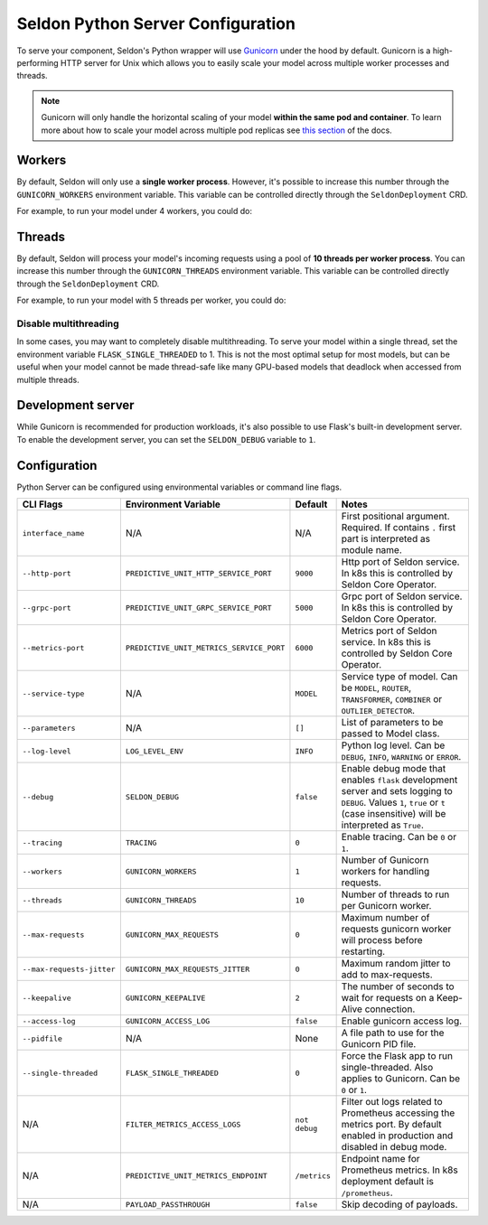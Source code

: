 Seldon Python Server Configuration
==================================

To serve your component, Seldon's Python wrapper will use
`Gunicorn <https://gunicorn.org/>`__ under the hood by default. Gunicorn
is a high-performing HTTP server for Unix which allows you to easily
scale your model across multiple worker processes and threads.

.. Note:: 
  Gunicorn will only handle the horizontal scaling of your model
  **within the same pod and container**. To learn more about how to scale
  your model across multiple pod replicas see
  `this section <../graph/scaling>`_ of the docs.

Workers
-------

By default, Seldon will only use a **single worker process**. However,
it's possible to increase this number through the ``GUNICORN_WORKERS``
environment variable. This variable can be controlled directly through
the ``SeldonDeployment`` CRD.

For example, to run your model under 4 workers, you could do:

.. code:: yaml
    :emphasize-lines: 14-15

    apiVersion: machinelearning.seldon.io/v1
    kind: SeldonDeployment
    metadata:
      name: gunicorn
    spec:
      name: worker
      predictors:
      - componentSpecs:
        - spec:
            containers:
            - image: seldonio/mock_classifier:1.0
              name: classifier
              env:
              - name: GUNICORN_WORKERS
                value: '4'
            terminationGracePeriodSeconds: 1
        graph:
          children: []
          endpoint:
            type: REST
          name: classifier
          type: MODEL
        labels:
          version: v1
        name: example
        replicas: 1

Threads
-------

By default, Seldon will process your model's incoming requests using a
pool of **10 threads per worker process**. You can increase this number
through the ``GUNICORN_THREADS`` environment variable. This variable can
be controlled directly through the ``SeldonDeployment`` CRD.

For example, to run your model with 5 threads per worker, you could do:

.. code:: yaml
    :emphasize-lines: 14-15


    apiVersion: machinelearning.seldon.io/v1
    kind: SeldonDeployment
    metadata:
      name: gunicorn
    spec:
      name: worker
      predictors:
      - componentSpecs:
        - spec:
            containers:
            - image: seldonio/mock_classifier:1.0
              name: classifier
              env:
              - name: GUNICORN_THREADS
                value: '5'
            terminationGracePeriodSeconds: 1
        graph:
          children: []
          endpoint:
            type: REST
          name: classifier
          type: MODEL
        labels:
          version: v1
        name: example
        replicas: 1

Disable multithreading
~~~~~~~~~~~~~~~~~~~~~~

In some cases, you may want to completely disable multithreading. To
serve your model within a single thread, set the environment variable
``FLASK_SINGLE_THREADED`` to 1. This is not the most optimal setup for
most models, but can be useful when your model cannot be made
thread-safe like many GPU-based models that deadlock when accessed from
multiple threads.

.. code:: yaml
    :emphasize-lines: 14-15

    apiVersion: machinelearning.seldon.io/v1alpha2
    kind: SeldonDeployment
    metadata:
      name: flaskexample
    spec:
      name: worker
      predictors:
      - componentSpecs:
        - spec:
            containers:
            - image: seldonio/mock_classifier:1.0
              name: classifier
              env:
              - name: FLASK_SINGLE_THREADED
                value: '1'
            terminationGracePeriodSeconds: 1
        graph:
          children: []
          endpoint:
            type: REST
          name: classifier
          type: MODEL
        labels:
          version: v1
        name: example
        replicas: 1

Development server
------------------

While Gunicorn is recommended for production workloads, it's also
possible to use Flask's built-in development server. To enable the
development server, you can set the ``SELDON_DEBUG`` variable to ``1``.

.. code:: yaml
    :emphasize-lines: 14-15

    apiVersion: machinelearning.seldon.io/v1
    kind: SeldonDeployment
    metadata:
      name: flask-development-server
    spec:
      name: worker
      predictors:
      - componentSpecs:
        - spec:
            containers:
            - image: seldonio/mock_classifier:1.0
              name: classifier
              env:
              - name: SELDON_DEBUG
                value: '1'
            terminationGracePeriodSeconds: 1
        graph:
          children: []
          endpoint:
            type: REST
          name: classifier
          type: MODEL
        labels:
          version: v1
        name: example
        replicas: 1

Configuration
-------------

Python Server can be configured using environmental variables or command
line flags.

+-----------------------------+--------------------------------------------+-----------------+----------------------------------------------------------------------------------------------------------------------------------------------------------------------------------+
| CLI Flags                   | Environment Variable                       | Default         | Notes                                                                                                                                                                            |
+=============================+============================================+=================+==================================================================================================================================================================================+
| ``interface_name``          | N/A                                        | N/A             | First positional argument. Required. If contains ``.`` first part is interpreted as module name.                                                                                 |
+-----------------------------+--------------------------------------------+-----------------+----------------------------------------------------------------------------------------------------------------------------------------------------------------------------------+
| ``--http-port``             | ``PREDICTIVE_UNIT_HTTP_SERVICE_PORT``      | ``9000``        | Http port of Seldon service. In k8s this is controlled by Seldon Core Operator.                                                                                                  |
+-----------------------------+--------------------------------------------+-----------------+----------------------------------------------------------------------------------------------------------------------------------------------------------------------------------+
| ``--grpc-port``             | ``PREDICTIVE_UNIT_GRPC_SERVICE_PORT``      | ``5000``        | Grpc port of Seldon service. In k8s this is controlled by Seldon Core Operator.                                                                                                  |
+-----------------------------+--------------------------------------------+-----------------+----------------------------------------------------------------------------------------------------------------------------------------------------------------------------------+
| ``--metrics-port``          | ``PREDICTIVE_UNIT_METRICS_SERVICE_PORT``   | ``6000``        | Metrics port of Seldon service. In k8s this is controlled by Seldon Core Operator.                                                                                               |
+-----------------------------+--------------------------------------------+-----------------+----------------------------------------------------------------------------------------------------------------------------------------------------------------------------------+
| ``--service-type``          | N/A                                        | ``MODEL``       | Service type of model. Can be ``MODEL``, ``ROUTER``, ``TRANSFORMER``, ``COMBINER`` or ``OUTLIER_DETECTOR``.                                                                      |
+-----------------------------+--------------------------------------------+-----------------+----------------------------------------------------------------------------------------------------------------------------------------------------------------------------------+
| ``--parameters``            | N/A                                        | ``[]``          | List of parameters to be passed to Model class.                                                                                                                                  |
+-----------------------------+--------------------------------------------+-----------------+----------------------------------------------------------------------------------------------------------------------------------------------------------------------------------+
| ``--log-level``             | ``LOG_LEVEL_ENV``                          | ``INFO``        | Python log level. Can be ``DEBUG``, ``INFO``, ``WARNING`` or ``ERROR``.                                                                                                          |
+-----------------------------+--------------------------------------------+-----------------+----------------------------------------------------------------------------------------------------------------------------------------------------------------------------------+
| ``--debug``                 | ``SELDON_DEBUG``                           | ``false``       | Enable debug mode that enables ``flask`` development server and sets logging to ``DEBUG``. Values ``1``, ``true`` or ``t`` (case insensitive) will be interpreted as ``True``.   |
+-----------------------------+--------------------------------------------+-----------------+----------------------------------------------------------------------------------------------------------------------------------------------------------------------------------+
| ``--tracing``               | ``TRACING``                                | ``0``           | Enable tracing. Can be ``0`` or ``1``.                                                                                                                                           |
+-----------------------------+--------------------------------------------+-----------------+----------------------------------------------------------------------------------------------------------------------------------------------------------------------------------+
| ``--workers``               | ``GUNICORN_WORKERS``                       | ``1``           | Number of Gunicorn workers for handling requests.                                                                                                                                |
+-----------------------------+--------------------------------------------+-----------------+----------------------------------------------------------------------------------------------------------------------------------------------------------------------------------+
| ``--threads``               | ``GUNICORN_THREADS``                       | ``10``          | Number of threads to run per Gunicorn worker.                                                                                                                                    |
+-----------------------------+--------------------------------------------+-----------------+----------------------------------------------------------------------------------------------------------------------------------------------------------------------------------+
| ``--max-requests``          | ``GUNICORN_MAX_REQUESTS``                  | ``0``           | Maximum number of requests gunicorn worker will process before restarting.                                                                                                       |
+-----------------------------+--------------------------------------------+-----------------+----------------------------------------------------------------------------------------------------------------------------------------------------------------------------------+
| ``--max-requests-jitter``   | ``GUNICORN_MAX_REQUESTS_JITTER``           | ``0``           | Maximum random jitter to add to max-requests.                                                                                                                                    |
+-----------------------------+--------------------------------------------+-----------------+----------------------------------------------------------------------------------------------------------------------------------------------------------------------------------+
| ``--keepalive``             | ``GUNICORN_KEEPALIVE``                     | ``2``           | The number of seconds to wait for requests on a Keep-Alive connection.                                                                                                           |
+-----------------------------+--------------------------------------------+-----------------+----------------------------------------------------------------------------------------------------------------------------------------------------------------------------------+
| ``--access-log``            | ``GUNICORN_ACCESS_LOG``                    | ``false``       | Enable gunicorn access log.                                                                                                                                                      |
+-----------------------------+--------------------------------------------+-----------------+----------------------------------------------------------------------------------------------------------------------------------------------------------------------------------+
| ``--pidfile``               | N/A                                        | None            | A file path to use for the Gunicorn PID file.                                                                                                                                    |
+-----------------------------+--------------------------------------------+-----------------+----------------------------------------------------------------------------------------------------------------------------------------------------------------------------------+
| ``--single-threaded``       | ``FLASK_SINGLE_THREADED``                  | ``0``           | Force the Flask app to run single-threaded. Also applies to Gunicorn. Can be ``0`` or ``1``.                                                                                     |
+-----------------------------+--------------------------------------------+-----------------+----------------------------------------------------------------------------------------------------------------------------------------------------------------------------------+
| N/A                         | ``FILTER_METRICS_ACCESS_LOGS``             | ``not debug``   | Filter out logs related to Prometheus accessing the metrics port. By default enabled in production and disabled in debug mode.                                                   |
+-----------------------------+--------------------------------------------+-----------------+----------------------------------------------------------------------------------------------------------------------------------------------------------------------------------+
| N/A                         | ``PREDICTIVE_UNIT_METRICS_ENDPOINT``       | ``/metrics``    | Endpoint name for Prometheus metrics. In k8s deployment default is ``/prometheus``.                                                                                              |
+-----------------------------+--------------------------------------------+-----------------+----------------------------------------------------------------------------------------------------------------------------------------------------------------------------------+
| N/A                         | ``PAYLOAD_PASSTHROUGH``                    | ``false``       | Skip decoding of payloads.                                                                                                                                                       |
+-----------------------------+--------------------------------------------+-----------------+----------------------------------------------------------------------------------------------------------------------------------------------------------------------------------+
